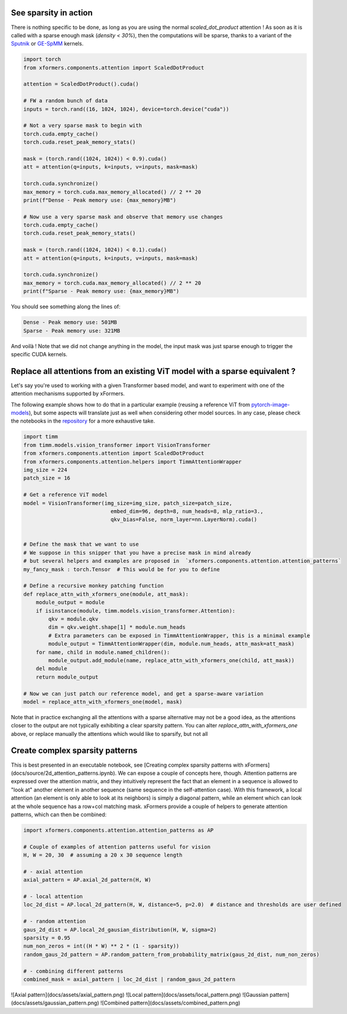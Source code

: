 See sparsity in action
######################

There is nothing specific to be done, as long as you are using the normal `scaled_dot_product` attention !
As soon as it is called with a sparse enough mask (`density < 30%`), then the computations will be sparse,
thanks to a variant of the Sputnik_ or GE-SpMM_ kernels.

.. code-block:: python

    import torch
    from xformers.components.attention import ScaledDotProduct

    attention = ScaledDotProduct().cuda()

    # FW a random bunch of data
    inputs = torch.rand((16, 1024, 1024), device=torch.device("cuda"))

    # Not a very sparse mask to begin with
    torch.cuda.empty_cache()
    torch.cuda.reset_peak_memory_stats()

    mask = (torch.rand((1024, 1024)) < 0.9).cuda()
    att = attention(q=inputs, k=inputs, v=inputs, mask=mask)

    torch.cuda.synchronize()
    max_memory = torch.cuda.max_memory_allocated() // 2 ** 20
    print(f"Dense - Peak memory use: {max_memory}MB")

    # Now use a very sparse mask and observe that memory use changes
    torch.cuda.empty_cache()
    torch.cuda.reset_peak_memory_stats()

    mask = (torch.rand((1024, 1024)) < 0.1).cuda()
    att = attention(q=inputs, k=inputs, v=inputs, mask=mask)

    torch.cuda.synchronize()
    max_memory = torch.cuda.max_memory_allocated() // 2 ** 20
    print(f"Sparse - Peak memory use: {max_memory}MB")


You should see something along the lines of:

.. code-block:: bash

    Dense - Peak memory use: 501MB
    Sparse - Peak memory use: 321MB


And voilà ! Note that we did not change anything in the model,
the input mask was just sparse enough to trigger the specific CUDA kernels.

.. _Sputnik: https://github.com/google-research/sputnik
.. _GE-SpMM: https://github.com/hgyhungry/ge-spmm

Replace all attentions from an existing ViT model with a sparse equivalent ?
############################################################################

Let's say you're used to working with a given Transformer based model, and want to experiment with one of the attention mechanisms supported by xFormers.

The following example shows how to do that in a particular example (reusing a reference ViT from pytorch-image-models_), but some aspects will translate just as well
when considering other model sources. In any case, please check the notebooks in the repository_ for a more exhaustive take.


.. code-block:: python

    import timm
    from timm.models.vision_transformer import VisionTransformer
    from xformers.components.attention import ScaledDotProduct
    from xformers.components.attention.helpers import TimmAttentionWrapper
    img_size = 224
    patch_size = 16

    # Get a reference ViT model
    model = VisionTransformer(img_size=img_size, patch_size=patch_size,
                                embed_dim=96, depth=8, num_heads=8, mlp_ratio=3.,
                                qkv_bias=False, norm_layer=nn.LayerNorm).cuda()


    # Define the mask that we want to use
    # We suppose in this snipper that you have a precise mask in mind already
    # but several helpers and examples are proposed in  `xformers.components.attention.attention_patterns`
    my_fancy_mask : torch.Tensor  # This would be for you to define

    # Define a recursive monkey patching function
    def replace_attn_with_xformers_one(module, att_mask):
        module_output = module
        if isinstance(module, timm.models.vision_transformer.Attention):
            qkv = module.qkv
            dim = qkv.weight.shape[1] * module.num_heads
            # Extra parameters can be exposed in TimmAttentionWrapper, this is a minimal example
            module_output = TimmAttentionWrapper(dim, module.num_heads, attn_mask=att_mask)
        for name, child in module.named_children():
            module_output.add_module(name, replace_attn_with_xformers_one(child, att_mask))
        del module
        return module_output

    # Now we can just patch our reference model, and get a sparse-aware variation
    model = replace_attn_with_xformers_one(model, mask)

Note that in practice exchanging all the attentions with a sparse alternative may not be a good idea, as the attentions closer to the output are not typically exhibiting a clear sparsity pattern. You can alter `replace_attn_with_xformers_one` above, or replace manually the attentions which would like to sparsify, but not all


.. _pytorch-image-models: https://github.com/rwightman/pytorch-image-models
.. _repository: https://github.com/facebookresearch/xformers




Create complex sparsity patterns
################################

This is best presented in an executable notebook, see [Creating complex sparsity patterns with xFormers](docs/source/2d_attention_patterns.ipynb). We can expose a couple of concepts here, though. Attention patterns are expressed over the attention matrix, and they intuitively represent the fact that an element in a sequence is allowed to "look at" another element in another sequence (same sequence in the self-attention case). With this framework, a local attention (an element is only able to look at its neighbors) is simply a diagonal pattern, while an element which can look at the whole sequence has a row+col matching mask. xFormers provide a couple of helpers to generate attention patterns, which can then be combined:

.. code-block:: python

    import xformers.components.attention.attention_patterns as AP

    # Couple of examples of attention patterns useful for vision
    H, W = 20, 30  # assuming a 20 x 30 sequence length

    # - axial attention
    axial_pattern = AP.axial_2d_pattern(H, W)

    # - local attention
    loc_2d_dist = AP.local_2d_pattern(H, W, distance=5, p=2.0)  # distance and thresholds are user defined

    # - random attention
    gaus_2d_dist = AP.local_2d_gausian_distribution(H, W, sigma=2)
    sparsity = 0.95
    num_non_zeros = int((H * W) ** 2 * (1 - sparsity))
    random_gaus_2d_pattern = AP.random_pattern_from_probability_matrix(gaus_2d_dist, num_non_zeros)

    # - combining different patterns
    combined_mask = axial_pattern | loc_2d_dist | random_gaus_2d_pattern


![Axial pattern](docs/assets/axial_pattern.png)
![Local pattern](docs/assets/local_pattern.png)
![Gaussian pattern](docs/assets/gaussian_pattern.png)
![Combined pattern](docs/assets/combined_pattern.png)
